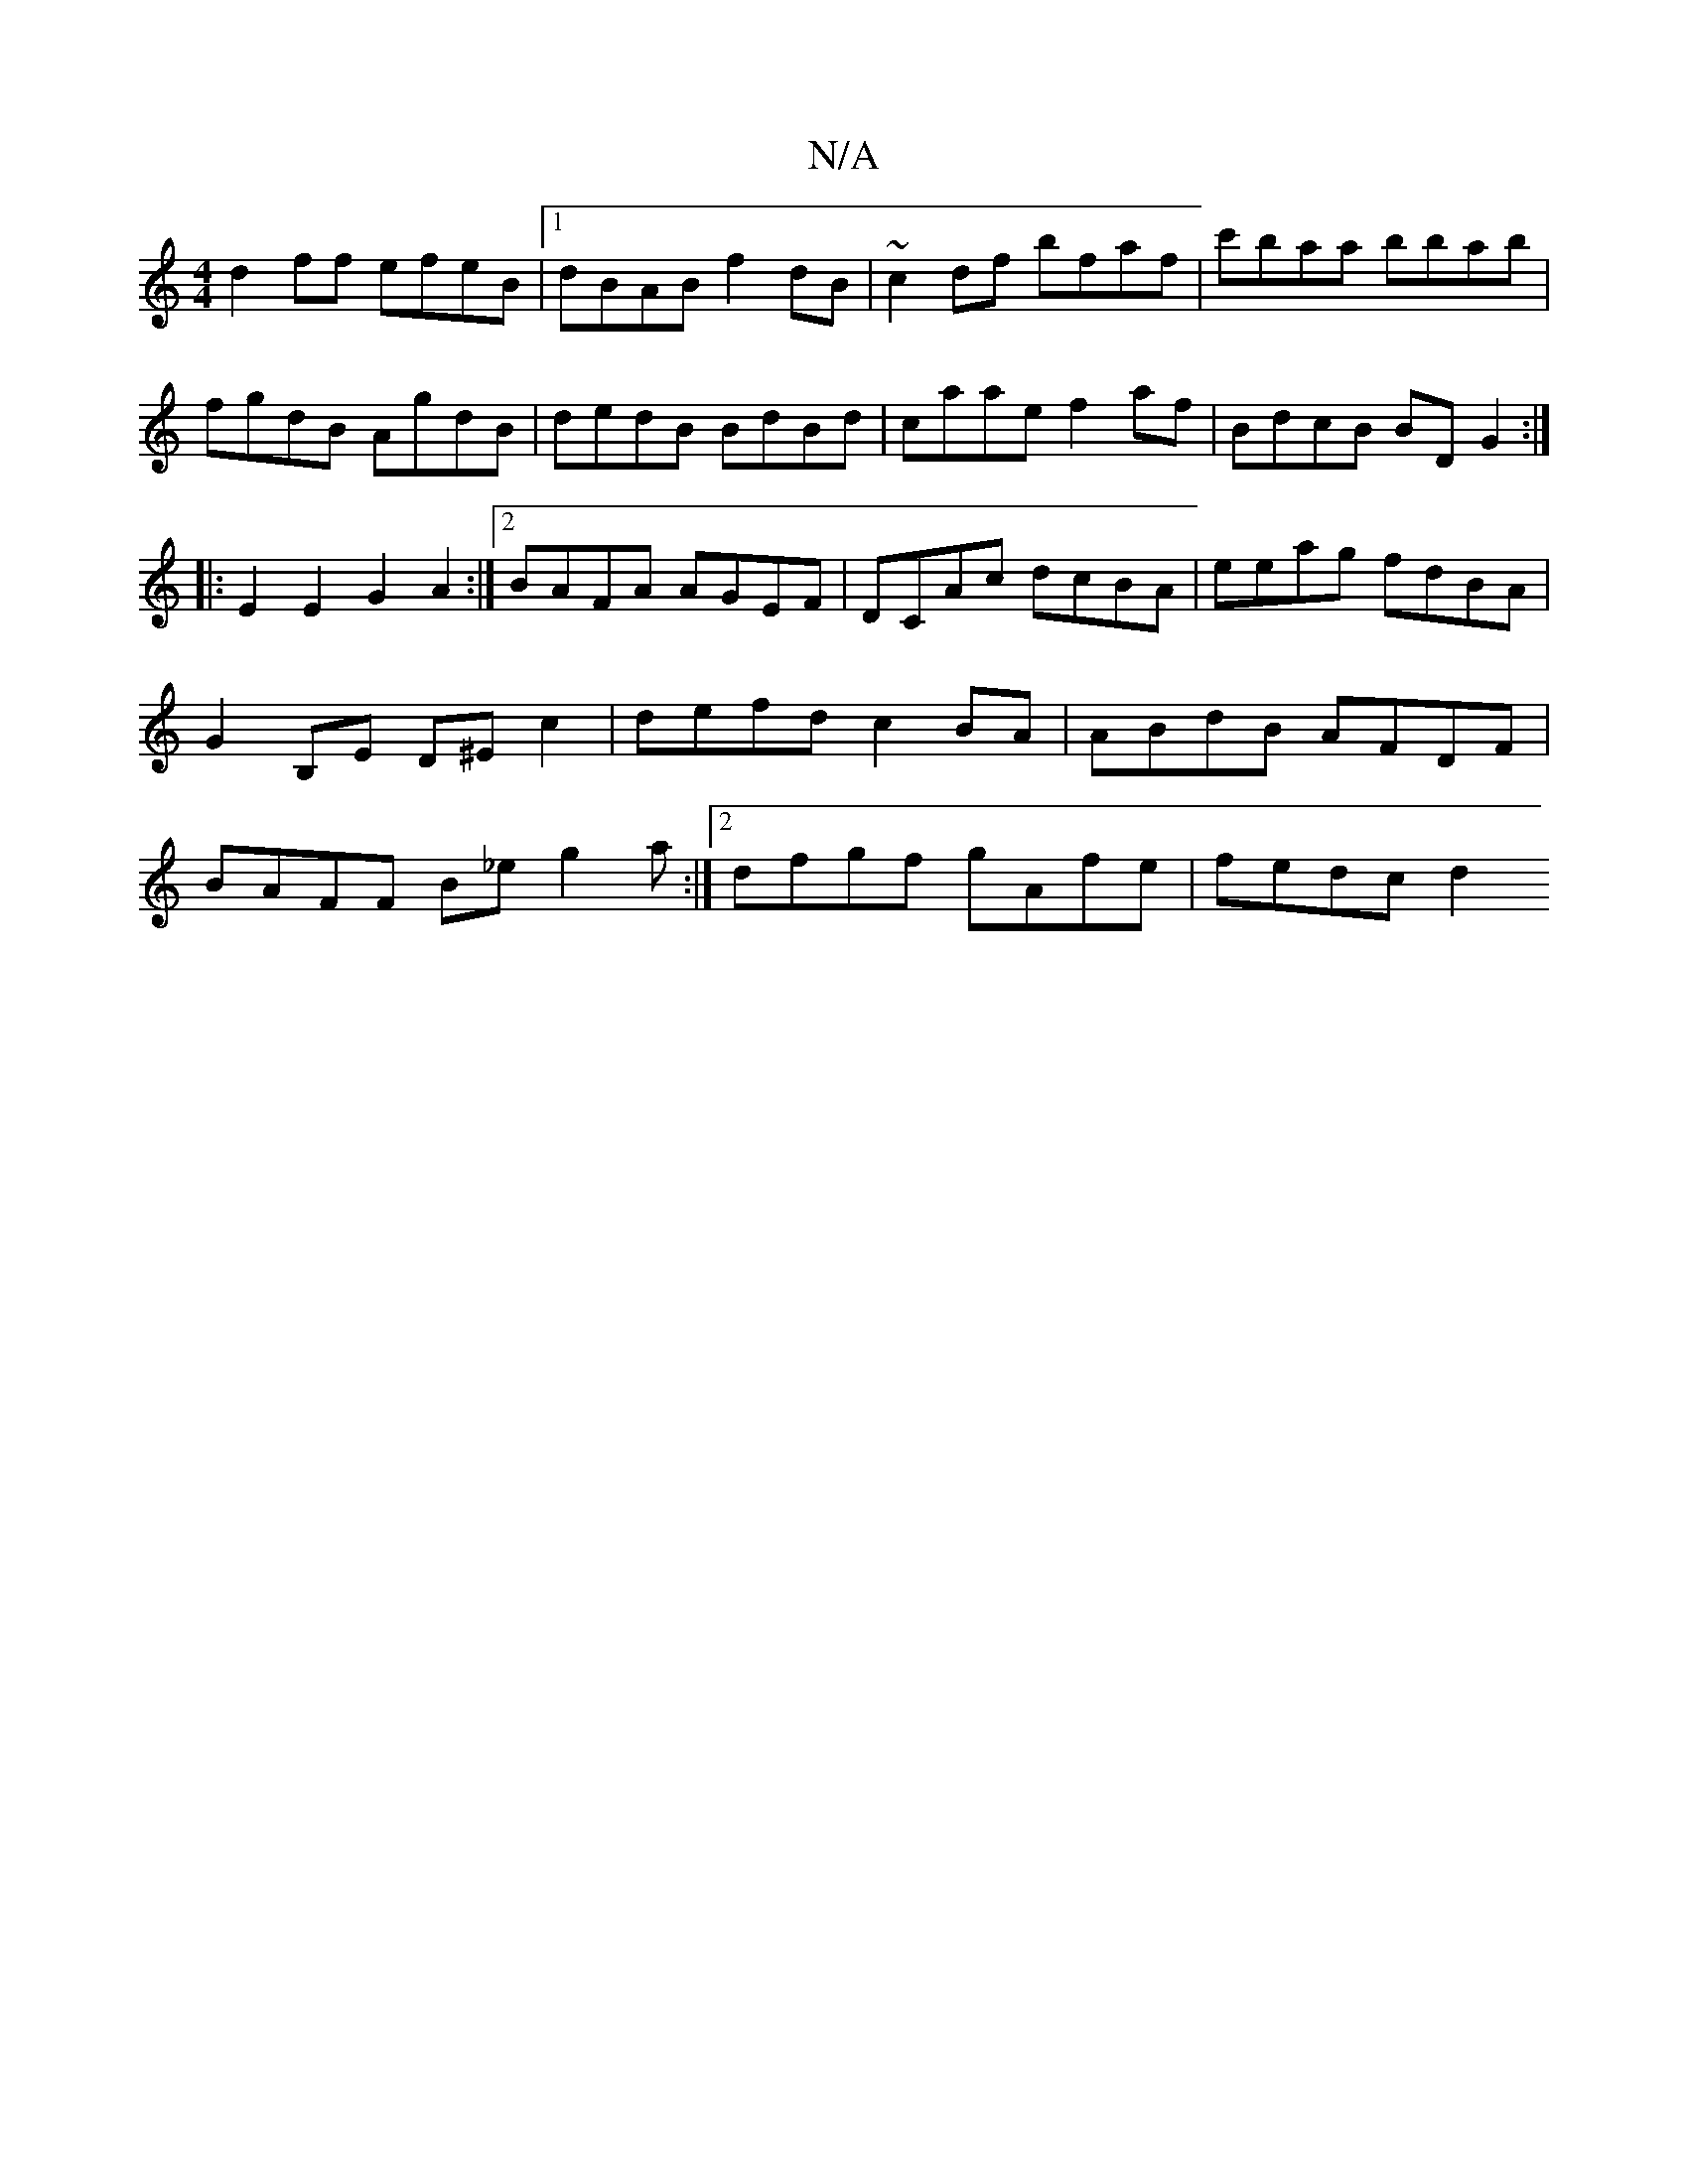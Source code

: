 X:1
T:N/A
M:4/4
R:N/A
K:Cmajor
d2ff efeB|1 dBAB f2dB|~c2df bfaf|c'baa bbab|
fgdB AgdB|dedB BdBd|caae f2af|BdcB BDG2:|
|:E2E2 G2A2:|2 BAFA AGEF|DCAc dcBA|eeag fdBA|G2 B,E D^Ec2 | defd c2 BA|ABdB AFDF|BAFF B_eg2a:|2 dfgf gAfe|fedc d2